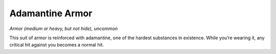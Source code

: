 
.. _srd:adamantine-armor:

Adamantine Armor
-----------------------------------------------------


*Armor (medium or heavy, but not hide), uncommon*

This suit of armor is reinforced with adamantine, one of the hardest
substances in existence. While you’re wearing it, any critical hit
against you becomes a normal hit.
